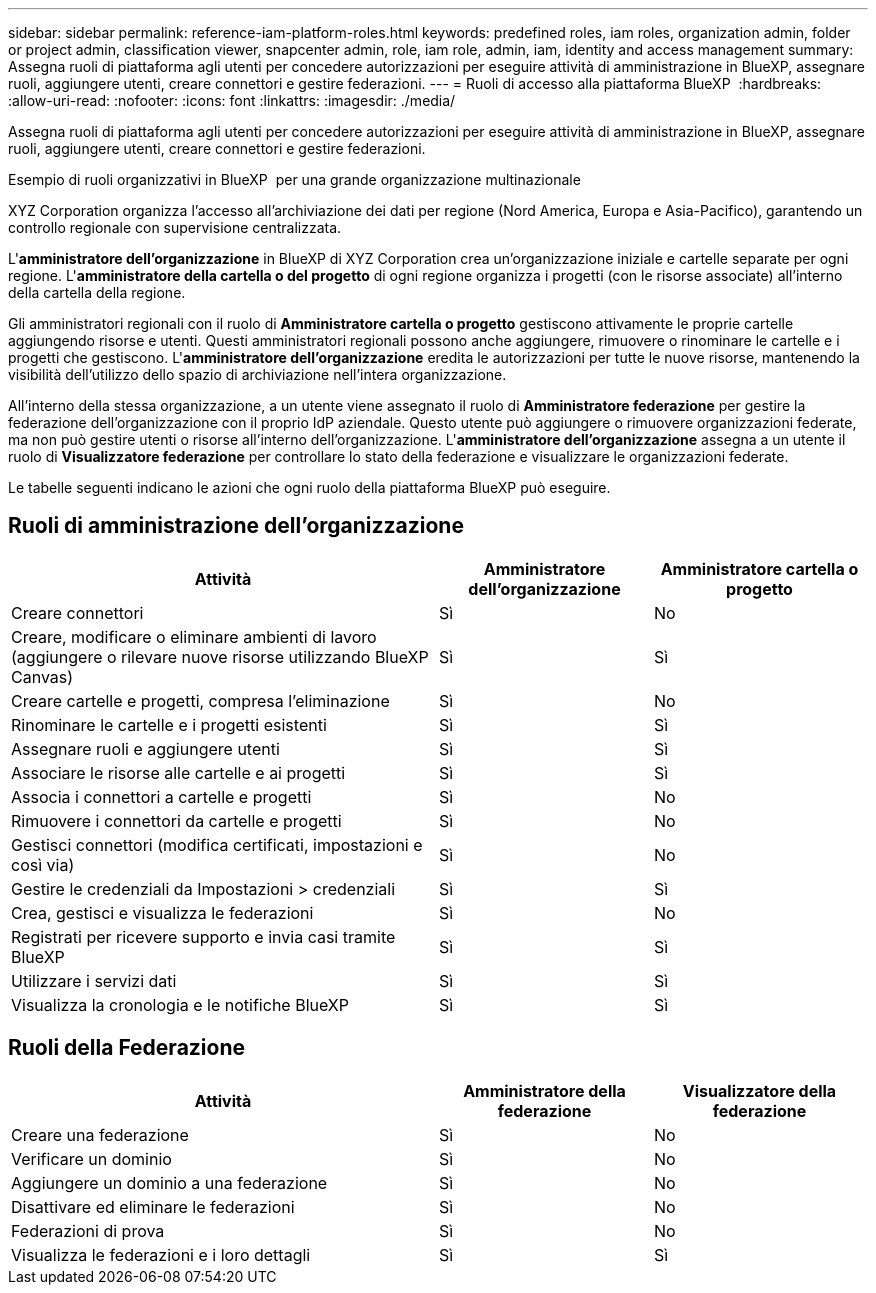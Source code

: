 ---
sidebar: sidebar 
permalink: reference-iam-platform-roles.html 
keywords: predefined roles, iam roles, organization admin, folder or project admin, classification viewer, snapcenter admin, role, iam role, admin, iam, identity and access management 
summary: Assegna ruoli di piattaforma agli utenti per concedere autorizzazioni per eseguire attività di amministrazione in BlueXP, assegnare ruoli, aggiungere utenti, creare connettori e gestire federazioni. 
---
= Ruoli di accesso alla piattaforma BlueXP 
:hardbreaks:
:allow-uri-read: 
:nofooter: 
:icons: font
:linkattrs: 
:imagesdir: ./media/


[role="lead"]
Assegna ruoli di piattaforma agli utenti per concedere autorizzazioni per eseguire attività di amministrazione in BlueXP, assegnare ruoli, aggiungere utenti, creare connettori e gestire federazioni.

.Esempio di ruoli organizzativi in BlueXP  per una grande organizzazione multinazionale
XYZ Corporation organizza l'accesso all'archiviazione dei dati per regione (Nord America, Europa e Asia-Pacifico), garantendo un controllo regionale con supervisione centralizzata.

L'*amministratore dell'organizzazione* in BlueXP di XYZ Corporation crea un'organizzazione iniziale e cartelle separate per ogni regione.  L'*amministratore della cartella o del progetto* di ogni regione organizza i progetti (con le risorse associate) all'interno della cartella della regione.

Gli amministratori regionali con il ruolo di *Amministratore cartella o progetto* gestiscono attivamente le proprie cartelle aggiungendo risorse e utenti.  Questi amministratori regionali possono anche aggiungere, rimuovere o rinominare le cartelle e i progetti che gestiscono.  L'*amministratore dell'organizzazione* eredita le autorizzazioni per tutte le nuove risorse, mantenendo la visibilità dell'utilizzo dello spazio di archiviazione nell'intera organizzazione.

All'interno della stessa organizzazione, a un utente viene assegnato il ruolo di *Amministratore federazione* per gestire la federazione dell'organizzazione con il proprio IdP aziendale.  Questo utente può aggiungere o rimuovere organizzazioni federate, ma non può gestire utenti o risorse all'interno dell'organizzazione.  L'*amministratore dell'organizzazione* assegna a un utente il ruolo di *Visualizzatore federazione* per controllare lo stato della federazione e visualizzare le organizzazioni federate.

Le tabelle seguenti indicano le azioni che ogni ruolo della piattaforma BlueXP può eseguire.



== Ruoli di amministrazione dell'organizzazione

[cols="2,1,1"]
|===
| Attività | Amministratore dell'organizzazione | Amministratore cartella o progetto 


| Creare connettori | Sì | No 


| Creare, modificare o eliminare ambienti di lavoro (aggiungere o rilevare nuove risorse utilizzando BlueXP  Canvas) | Sì | Sì 


| Creare cartelle e progetti, compresa l'eliminazione | Sì | No 


| Rinominare le cartelle e i progetti esistenti | Sì | Sì 


| Assegnare ruoli e aggiungere utenti | Sì | Sì 


| Associare le risorse alle cartelle e ai progetti | Sì | Sì 


| Associa i connettori a cartelle e progetti | Sì | No 


| Rimuovere i connettori da cartelle e progetti | Sì | No 


| Gestisci connettori (modifica certificati, impostazioni e così via) | Sì | No 


| Gestire le credenziali da Impostazioni > credenziali | Sì | Sì 


| Crea, gestisci e visualizza le federazioni | Sì | No 


| Registrati per ricevere supporto e invia casi tramite BlueXP | Sì | Sì 


| Utilizzare i servizi dati | Sì | Sì 


| Visualizza la cronologia e le notifiche BlueXP | Sì | Sì 
|===


== Ruoli della Federazione

[cols="2,1,1"]
|===
| Attività | Amministratore della federazione | Visualizzatore della federazione 


| Creare una federazione | Sì | No 


| Verificare un dominio | Sì | No 


| Aggiungere un dominio a una federazione | Sì | No 


| Disattivare ed eliminare le federazioni | Sì | No 


| Federazioni di prova | Sì | No 


| Visualizza le federazioni e i loro dettagli | Sì | Sì 
|===